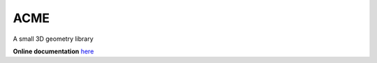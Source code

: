 ACME
=====

A small 3D geometry library

**Online documentation** `here <https://github.com/StoccoDavide/acme>`__